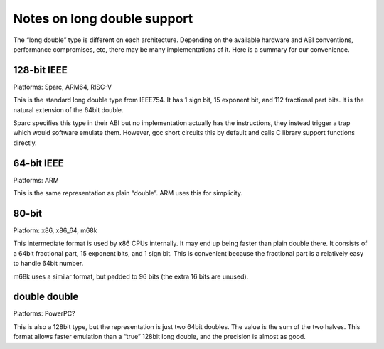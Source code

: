 Notes on long double support
============================

The “long double” type is different on each architecture. Depending on
the available hardware and ABI conventions, performance compromises,
etc, there may be many implementations of it. Here is a summary for our
convenience.

128-bit IEEE
------------

Platforms: Sparc, ARM64, RISC-V

This is the standard long double type from IEEE754. It has 1 sign bit,
15 exponent bit, and 112 fractional part bits. It is the natural
extension of the 64bit double.

Sparc specifies this type in their ABI but no implementation actually
has the instructions, they instead trigger a trap which would software
emulate them. However, gcc short circuits this by default and calls C
library support functions directly.

.. _bit-ieee-1:

64-bit IEEE
-----------

Platforms: ARM

This is the same representation as plain “double”. ARM uses this for
simplicity.

80-bit
------

Platform: x86, x86_64, m68k

This intermediate format is used by x86 CPUs internally. It may end up
being faster than plain double there. It consists of a 64bit fractional
part, 15 exponent bits, and 1 sign bit. This is convenient because the
fractional part is a relatively easy to handle 64bit number.

m68k uses a similar format, but padded to 96 bits (the extra 16 bits are
unused).

double double
-------------

Platforms: PowerPC?

This is also a 128bit type, but the representation is just two 64bit
doubles. The value is the sum of the two halves. This format allows
faster emulation than a “true” 128bit long double, and the precision is
almost as good.

